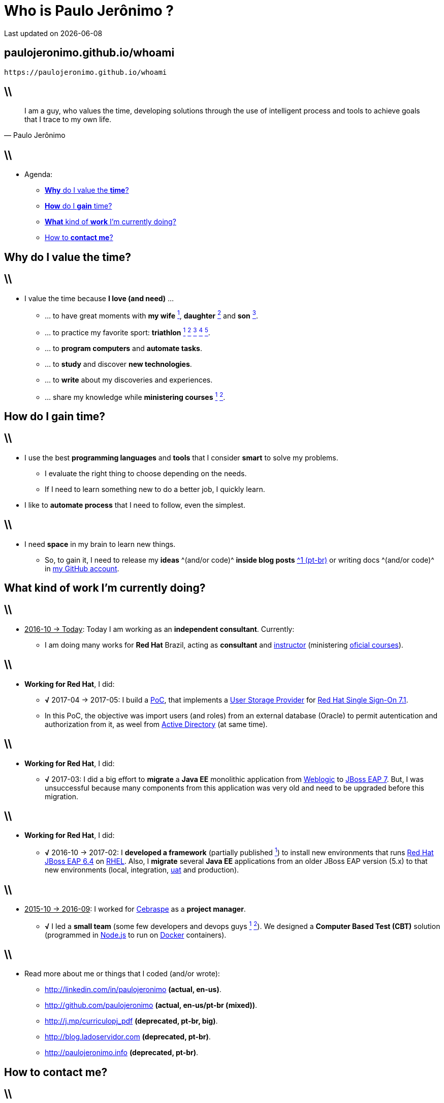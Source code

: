 Who is *Paulo Jerônimo* ?
=========================
Last updated on {localdate}
:title: whoami
:description: About me
:copyright: CC BY-SA 2.0
:uri-slides: paulojeronimo.github.io/whoami
:imagesdir: images
:backend: dzslides
:linkcss: true
:dzslides-style: stormy
:dzslides-transition: fade
:dzslides-fonts: family=Yanone+Kaffeesatz:400,700,200,300&family=Cedarville+Cursive
:dzslides-highlight: monokai
:syntax: no-highlight

// uris
:uri-github-account: https://github.com/paulojeronimo
:uri-slides-code: {uri-github-account}/whoami

:uri-wife: https://www.instagram.com/p/BC3ygwGNf3y/
:uri-daughter: https://www.instagram.com/p/5U5Dz7Nfy6/
//:uri-daughter: https://www.instagram.com/p/BB3eqgnNf5X/
:uri-son: https://www.instagram.com/p/BKd2Fj0B4cF/
//:uri-son: https://www.instagram.com/p/BCN93K2Nf5r/
//:uri-son: https://www.instagram.com/p/7ixYXGtfwb/
:uri-sons: https://www.instagram.com/p/BCKkOnttfzf/

:uri-redhat-courses: https://www.redhat.com/en/services/training/courses-by-curriculum
:uri-redhat-jboss-eap: https://developers.redhat.com/products/eap/overview/
:uri-redhat-single-sign-on: https://access.redhat.com/products/red-hat-single-sign-on
:uri-redhat-latam-instructors: https://www.instagram.com/p/BMrnq8phxDf/
:uri-rhel: https://www.redhat.com/en/technologies/linux-platforms/enterprise-linux
:uri-cebraspe: http://www.cespe.unb.br/cebraspe/
:uri-weblogic: https://www.oracle.com/middleware/weblogic/index.html
:uri-uat: https://en.wikipedia.org/wiki/Acceptance_testing
:uri-nodejs: https://nodejs.org
:uri-docker: https://www.docker.com
:uri-triathlon-1: https://www.instagram.com/p/25xX_vNfwO/
:uri-ironman-1-1: https://www.instagram.com/p/afw6CnNf8L/
:uri-ironman-1-2: https://www.instagram.com/p/aORATRtf04/
:uri-ironman-1-3: https://www.instagram.com/p/Z62S7ZNf25/
:uri-ironman-3-1: https://www.instagram.com/p/BNDnUOchJMs/
:uri-2016-medals: https://www.instagram.com/p/BNFq82rBKTZ/
:uri-teaching-1: https://www.instagram.com/p/BH1-a4aBnxI/
:uri-teaching-2: https://www.instagram.com/p/ZYyx10Nfxa/
:uri-week-training: https://www.instagram.com/p/BA7lOUfNf44/
:uri-rio-marathon: https://www.instagram.com/p/X7HfALtf9V/
:uri-ladoservidor: http://blog.ladoservidor.com
:uri-cluster-jboss-eap-6-test: https://github.com/paulojeronimo/cluster-jboss-eap-6-test

:uri-guilhermehott: https://www.linkedin.com/in/guilhermehott/
:uri-fbscarel: https://www.linkedin.com/in/fbscarel/

// agenda
:topic1: pass:[<strong>Why</strong> do I value the <strong>time</strong>?]
:topic2: pass:[<strong>How</strong> do I <strong>gain</strong> time?]
:topic3: pass:[<strong>What</strong> kind of <strong>work</strong> I'm currently doing?]
:topic4: pass:[How to <strong>contact me</strong>?]

:uri-asciidoc-e-asciidoctor: https://paulojeronimo.github.io/asciidoc-e-asciidoctor
:markdown: https://guides.github.com/features/mastering-markdown/[Markdown]
:asciidoc: http://www.methods.co.nz/asciidoc/[asciidoc]
:asciidoctor: http://asciidoctor.org/[asciidoctor]
:asciidoc-dzslides-backend: https://github.com/mojavelinux/asciidoc-dzslides-backend[asciidoc-dzslides-backend]
:DZSlides: http://paulrouget.com/dzslides/[DZSlides]
:Vim: http://www.vim.org[Vim]
:git: https://git-scm.org[git]
:qrencode: https://github.com/fukuchi/libqrencode[qrencode]
:rsync: https://pt.wikipedia.org/wiki/Rsync[rsync]

[{topic}]
== {uri-slides}

['qrcode', target='presentation-qrcode.png', size=20, alt='http://{uri-slides}', role='middle stretch-y', subs='attributes']
----
https://{uri-slides}
----

== \\

[quote, Paulo Jerônimo]
____
I am a guy, who values the time, developing solutions through the use of intelligent process and tools to achieve goals that I trace to my own life.
____

== \\

* Agenda:
** <<5.0,{topic1}>>
** <<7.0,{topic2}>>
** <<10.0,{topic3}>>
** <<17.0,{topic4}>>

[{intro}]
== {topic1}

== \\

* I value the time because *I love (and need)* ...
** ... to have great moments with *my wife* {uri-wife}[^1^], *daughter* {uri-daughter}[^2^] and *son* {uri-son}[^3^].
** ... to practice my favorite sport: *triathlon* {uri-triathlon-1}[^1^] {uri-ironman-1-1}[^2^] {uri-ironman-1-2}[^3^] {uri-ironman-3-1}[^4^] {uri-2016-medals}[^5^].
** ... to *program computers* and *automate tasks*.
** ... to *study* and discover *new technologies*.
** ... to *write* about my discoveries and experiences.
** ... share my knowledge while *ministering courses* {uri-teaching-1}[^1^] {uri-teaching-2}[^2^].

[{intro}]
== {topic2}

== \\

* I use the best *programming languages* and *tools* that I consider *smart* to solve my problems.
** I evaluate the right thing to choose depending on the needs.
** If I need to learn something new to do a better job, I quickly learn.
* I like to *automate process* that I need to follow, even the simplest.

== \\

* I need *space* in my brain to learn new things.
** So, to gain it, I need to release my *ideas* ^(and/or code)^ *inside blog posts* {uri-ladoservidor}[^1 (pt-br)^] or writing docs ^(and/or code)^ in {uri-github-account}[my GitHub account].

[{intro}]
== {topic3}

== \\

* pass:[<u>2016-10 &#8594; Today</u>]: Today I am working as an *independent consultant*. Currently:
** I am doing many works for *Red Hat* Brazil, acting as *consultant* and {uri-redhat-latam-instructors}[instructor] (ministering {uri-redhat-courses}[oficial courses]).

== \\

* *Working for Red Hat*, I did:
** *√* 2017-04 -> 2017-05: I build a https://en.wikipedia.org/wiki/Proof_of_concept[PoC], that implements a https://access.redhat.com/documentation/en-us/red_hat_single_sign-on/7.1/html/server_developer_guide/user-storage-spi[User Storage Provider] for {uri-redhat-single-sign-on}/[Red Hat Single Sign-On 7.1].
** In this PoC, the objective was import users (and roles) from an external database (Oracle) to permit autentication and authorization from it, as weel from https://msdn.microsoft.com/en-us/library/bb742424.aspx[Active Directory] (at same time).

== \\

* *Working for Red Hat*, I did:
** *√* 2017-03: I did a big effort to *migrate* a *Java EE* monolithic application from {uri-weblogic}[Weblogic] to {uri-redhat-jboss-eap}[JBoss EAP 7]. But, I was unsuccessful because many components from this application was very old and need to be upgraded before this migration.

== \\

* *Working for Red Hat*, I did:
** *√* 2016-10 -> 2017-02: I *developed a framework* (partially published {uri-cluster-jboss-eap-6-test}[^1^]) to install new environments that runs {uri-redhat-jboss-eap}[Red Hat JBoss EAP 6.4] on {uri-rhel}[RHEL]. Also, I *migrate* several *Java EE* applications from an older JBoss EAP version (5.x) to that new environments (local, integration, {uri-uat}[uat] and production).

== \\

* pass:[<u>2015-10 &#8594; 2016-09</u>]: I worked for {uri-cebraspe}[Cebraspe] as a *project manager*.
** *√* I led a *small team* (some few developers and devops guys {uri-guilhermehott}[^1^] {uri-fbscarel}[^2^]). We designed a *Computer Based Test (CBT)* solution (programmed in {uri-nodejs}[Node.js] to run on {uri-docker}[Docker] containers).

== \\

* Read more about me or things that I coded (and/or wrote):
** http://linkedin.com/in/paulojeronimo *(actual, en-us)*.
** http://github.com/paulojeronimo *(actual, en-us/pt-br (mixed))*.
** http://j.mp/curriculopj_pdf *(deprecated, pt-br, big)*.
** http://blog.ladoservidor.com *(deprecated, pt-br)*.
** http://paulojeronimo.info *(deprecated, pt-br)*.

[{intro}]
== {topic4}

== \\

* Many forms:
** *Cell Phone/WhatsApp*: +55 61 99504-6178
** *Twitter*: https://twitter.com/paulojeronimo][@paulojeronimo]
** *Email*: pj@paulojeronimo.com
** *Skype*: paulojeronimo

[{ending}, hrole="name"]
== That's all! *Slides source code:*

[role="footer"]
{uri-slides-code}

////
https://github.com/powerman/asciidoc-cheatsheet
https://powerman.name/doc/asciidoc
http://www.methods.co.nz/asciidoc/userguide.html#X60
https://gist.github.com/mojavelinux/8198e5a5ac2570a0cf30
http://english.stackexchange.com/questions/8699/is-architect-a-verb-and-a-noun
http://conjugator.reverso.net/conjugation-english-verb-design.html
////
